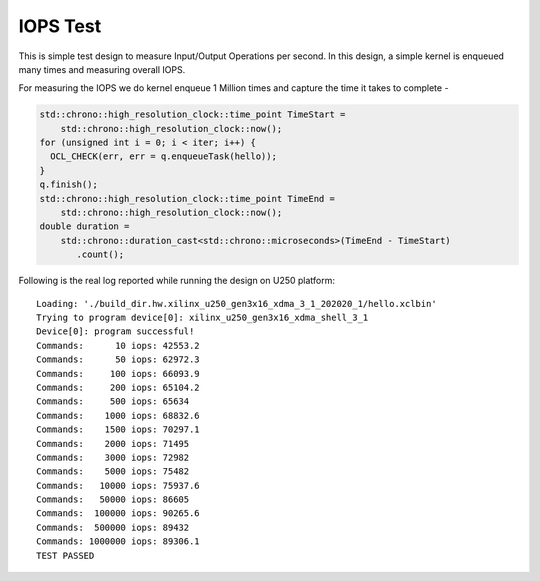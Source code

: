 IOPS Test
=========

This is simple test design to measure Input/Output Operations per second. In this design, a simple kernel is enqueued many times and measuring overall IOPS.

For measuring the IOPS we do kernel enqueue 1 Million times and capture the time it takes to complete -

.. code:: cpp

   std::chrono::high_resolution_clock::time_point TimeStart =
       std::chrono::high_resolution_clock::now();
   for (unsigned int i = 0; i < iter; i++) {
     OCL_CHECK(err, err = q.enqueueTask(hello));
   }
   q.finish();
   std::chrono::high_resolution_clock::time_point TimeEnd =
       std::chrono::high_resolution_clock::now();
   double duration =
       std::chrono::duration_cast<std::chrono::microseconds>(TimeEnd - TimeStart)
          .count();

Following is the real log reported while running the design on U250
platform:

::

   Loading: './build_dir.hw.xilinx_u250_gen3x16_xdma_3_1_202020_1/hello.xclbin'
   Trying to program device[0]: xilinx_u250_gen3x16_xdma_shell_3_1
   Device[0]: program successful!
   Commands:      10 iops: 42553.2
   Commands:      50 iops: 62972.3
   Commands:     100 iops: 66093.9
   Commands:     200 iops: 65104.2
   Commands:     500 iops: 65634
   Commands:    1000 iops: 68832.6
   Commands:    1500 iops: 70297.1
   Commands:    2000 iops: 71495
   Commands:    3000 iops: 72982
   Commands:    5000 iops: 75482
   Commands:   10000 iops: 75937.6
   Commands:   50000 iops: 86605
   Commands:  100000 iops: 90265.6
   Commands:  500000 iops: 89432
   Commands: 1000000 iops: 89306.1
   TEST PASSED

